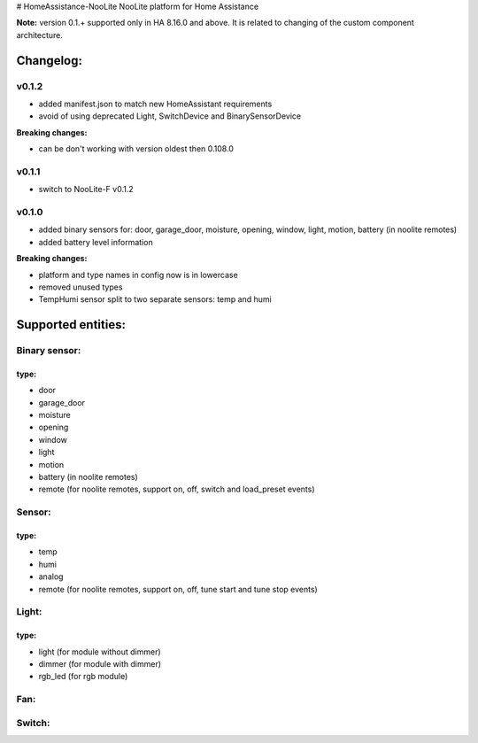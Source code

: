 # HomeAssistance-NooLite
NooLite platform for Home Assistance 

**Note:** version 0.1.+ supported only in HA 8.16.0 and above. It is related to changing of the custom component architecture.

Changelog:
==========

v0.1.2
------

* added manifest.json to match new HomeAssistant requirements
* avoid of using deprecated Light, SwitchDevice and BinarySensorDevice

**Breaking changes:**

* can be don't working with version oldest then 0.108.0


v0.1.1
------

* switch to NooLite-F v0.1.2


v0.1.0
------

* added binary sensors for: door, garage_door, moisture, opening, window, light, motion, battery (in noolite remotes)
* added battery level information

**Breaking changes:**

* platform and type names in config now is in lowercase
* removed unused types
* TempHumi sensor split to two separate sensors: temp and humi


Supported entities:
===================

Binary sensor:
--------------
type:
++++++
* door
* garage_door
* moisture
* opening
* window
* light
* motion
* battery (in noolite remotes)
* remote (for noolite remotes, support on, off, switch and load_preset events)


Sensor:
-------
type:
+++++
* temp
* humi
* analog
* remote (for noolite remotes, support on, off, tune start and tune stop events)


Light:
------
type:
+++++
* light (for module without dimmer)
* dimmer (for module with dimmer)
* rgb_led (for rgb module)


Fan:
----

Switch:
-------



